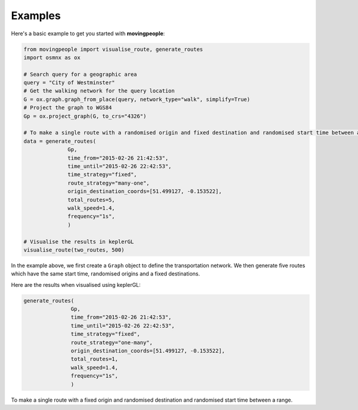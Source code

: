 Examples
=====

Here's a basic example to get you started with **movingpeople**:

.. code-block:: bash

    from movingpeople import visualise_route, generate_routes
    import osmnx as ox

    # Search query for a geographic area
    query = "City of Westminster"
    # Get the walking network for the query location
    G = ox.graph.graph_from_place(query, network_type="walk", simplify=True)
    # Project the graph to WGS84
    Gp = ox.project_graph(G, to_crs="4326")

    # To make a single route with a randomised origin and fixed destination and randomised start time between a range.
    data = generate_routes(
                  Gp,
                  time_from="2015-02-26 21:42:53",
                  time_until="2015-02-26 22:42:53",
                  time_strategy="fixed",
                  route_strategy="many-one",
                  origin_destination_coords=[51.499127, -0.153522],
                  total_routes=5,
                  walk_speed=1.4,
                  frequency="1s",
                  )

    # Visualise the results in keplerGL
    visualise_route(two_routes, 500)

In the example above, we first create a ``Graph`` object to define the transportation network. We then generate five routes which have the same start time, randomised origins and a fixed destinations.

Here are the results when visualised using keplerGL:

.. image:: ./images/many_one_example.png
  :width: 400


.. code-block:: bash
   
   generate_routes(
                  Gp,
                  time_from="2015-02-26 21:42:53",
                  time_until="2015-02-26 22:42:53",
                  time_strategy="fixed",
                  route_strategy="one-many",
                  origin_destination_coords=[51.499127, -0.153522],
                  total_routes=1,
                  walk_speed=1.4,
                  frequency="1s",
                  )
To make a single route with a fixed origin and randomised destination and randomised start time between a range.

